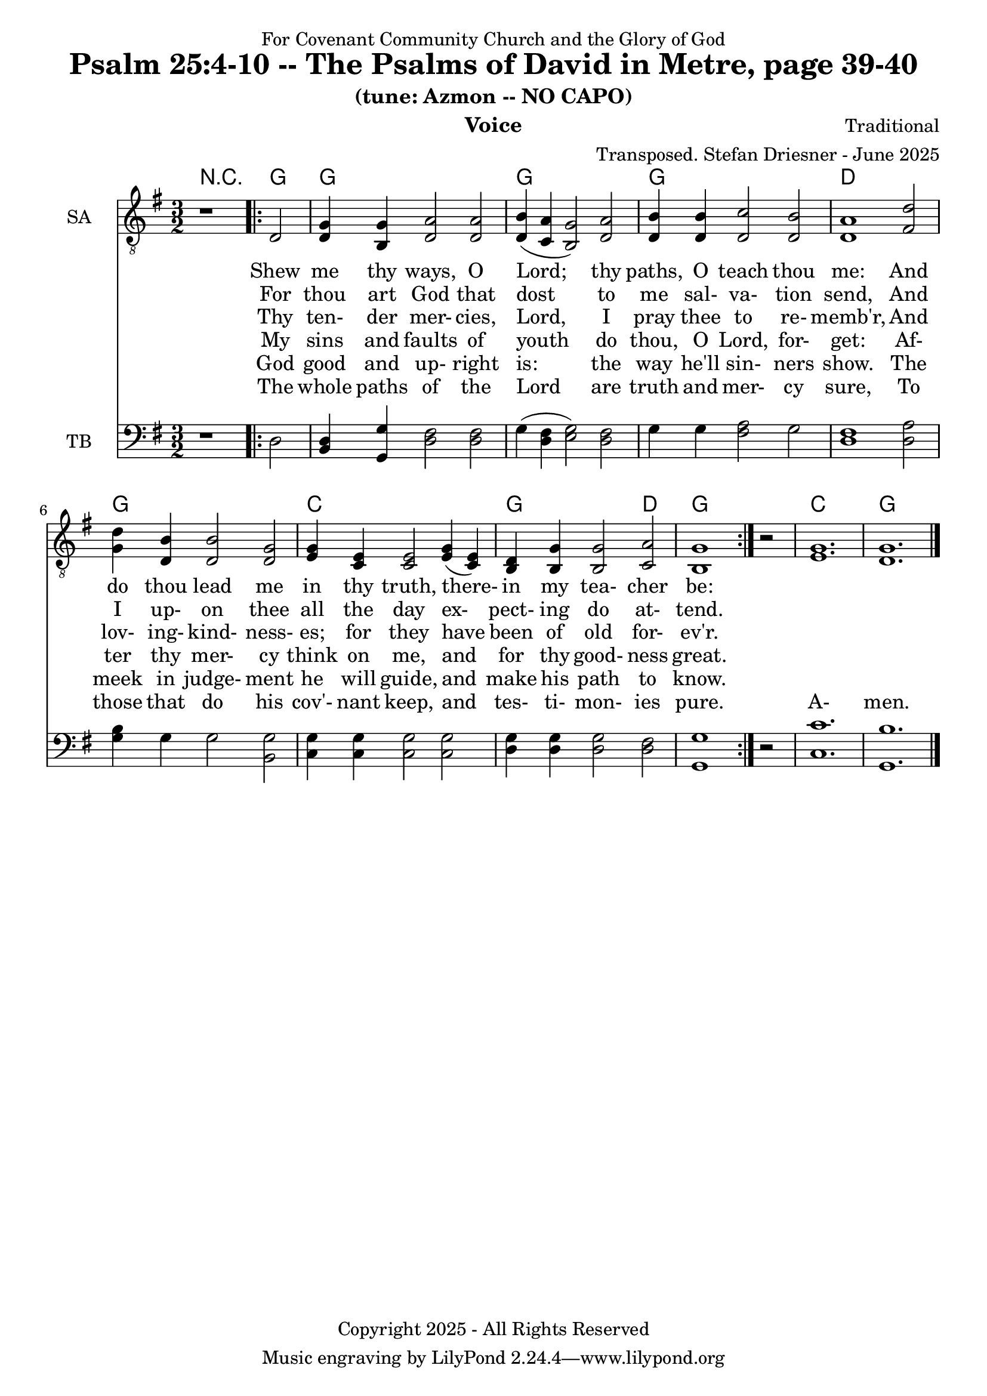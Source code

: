 \version "2.24.1"
\language "english"

% force .mid extension for MIDI file output
#(ly:set-option 'midi-extension "mid")

\header {
  dedication = "For Covenant Community Church and the Glory of God"
  title = "Psalm 25:4-10 -- The Psalms of David in Metre, page 39-40"
  subtitle = "(tune: Azmon -- NO CAPO)"
  instrument = "Voice"
  composer = "Traditional"
  arranger = "Transposed. Stefan Driesner - June 2025"
  meter = ""
  copyright = "Copyright 2025 - All Rights Reserved"
}

global = {
  \key g \major
  \numericTimeSignature
  \time 3/2
}

versesVoiceOne = \lyricmode {
  % Verse 4-5a
  Shew me thy ways, O Lord;
  thy paths, O teach thou me:
  And do thou lead me in thy truth,
  there- in my tea- cher be:
}

versesVoiceTwo = \lyricmode {
  % Verse 5b
  For thou art God that dost
  to me sal- va- tion send,
  And I up- on thee all the day
  ex- pect- ing do at- tend.
}

versesVoiceThree = \lyricmode {
  % Verse 6
  Thy ten- der mer- cies, Lord,
  I pray thee to re- memb'r,
  And lov- ing- kind- ness- es; for they
  have been of old for- ev'r.
}

versesVoiceFour = \lyricmode {
  % Verse 7
  My sins and faults of youth
  do thou, O Lord, for- get:
  Af- ter thy mer- cy think on me,
  and for thy good- ness great.
}

versesVoiceFive = \lyricmode {
  % Verse 8-9
  God good and up- right is:
  the way he'll sin- ners show.
  The meek in judge- ment he will guide,
  and make his path to know.
}

versesVoiceSix = \lyricmode {
  % Verse 10
  The whole paths of the Lord
  are truth and mer- cy sure,
  To those that do his cov'- nant keep,
  and tes- ti- mon- ies pure.
  A- men.
}

SAVoice = \relative c {
  \global
  \dynamicUp
  % Music follows here.
  {
    r1
    \repeat volta 2
    {
      <d      >2 |
      <d   g  >4 <b   g '>4 <d   a '>2  <d   a '>2 | <d   b '>4 (<c   a '>4 <b   g '>2) <d   a '>2 |
      <d   b '>4 <d   b '>4 <d   c '>2  <d   b '>2 | <d   a '>1                         <fs  d '>2 |
      <g   d '>4 <d   b '>4 <d   b '>2  <d   g  >2 | <e   g  >4 <c   e  >4 <c   e  >2   <e   g  >4  (<c   e  >4) |
      <b   d  >4 <b   g '>4 <b   g '>2  <c   a '>2 | <b   g '>1
    }
    r2
  }
  <e   g  >1. <d   g  >1.
  \bar "|."
}

TBVoice = \relative c {
  \global
  \dynamicUp
  % Music follows here.
  {
    r1
    \repeat volta 2
    {
      <d      >2 |
      <b   d  >4 <g   g '>4 <d ' fs >2  <d   fs >2 | <g      >4 (<d   fs >4 <e   g  >2) <d   fs >2 |
      <g      >4 <g      >4 <fs  a  >2  <g      >2 | <d   fs >1                         <d   a '>2 |
      <g   b  >4 <g      >4 <g      >2  <b,  g '>2 | <c   g '>4  <c   g '>4 <c   g '>2  <c   g '>2 |
      <d   g  >4 <d   g  >4 <d   g  >2  <d   fs >2 | <g , g '>1
    }
    r2
  }
  <c   c '>1. <g   b '>1.
  \bar "|."
}

Chords = \new ChordNames {
  \chordmode {
    r1 <g>2 <g>1. <g>1. <g>1. <d>1. <g>1. <c>1. <g>1 <d>2 <g>1. <c>1. <g>1.
  }
}

SAVoicePart = \new Staff \with {
  instrumentName = "SA"
  midiInstrument = "Voice Oohs"
} { \clef "treble_8" \SAVoice }
\addlyrics { \versesVoiceOne }
\addlyrics { \versesVoiceTwo }
\addlyrics { \versesVoiceThree }
\addlyrics { \versesVoiceFour }
\addlyrics { \versesVoiceFive }
\addlyrics { \versesVoiceSix }

TBVoicePart = \new Staff \with {
  instrumentName = "TB"
  midiInstrument = "Voice Oohs"
} { \clef bass \TBVoice }

\score {
  <<
    \Chords
    \SAVoicePart
    \TBVoicePart
  >>
  \layout { }
  \midi {
    \context {
      \Score
      tempoWholesPerMinute = #(ly:make-moment 100 2)
    }
  }
}
